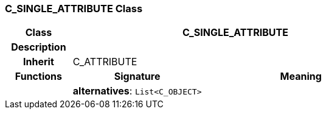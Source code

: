 === C_SINGLE_ATTRIBUTE Class

[cols="^1,2,3"]
|===
h|*Class*
2+^h|*C_SINGLE_ATTRIBUTE*

h|*Description*
2+a|

h|*Inherit*
2+|C_ATTRIBUTE

h|*Functions*
^h|*Signature*
^h|*Meaning*

h|
|*alternatives*: `List<C_OBJECT>`
a|
|===
